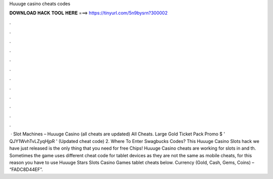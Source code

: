 Huuuge casino cheats codes

𝐃𝐎𝐖𝐍𝐋𝐎𝐀𝐃 𝐇𝐀𝐂𝐊 𝐓𝐎𝐎𝐋 𝐇𝐄𝐑𝐄 ===> https://tinyurl.com/5n9bysrn?300002

.

.

.

.

.

.

.

.

.

.

.

.

 · Slot Machines – Huuuge Casino (all cheats are updated) All Cheats. Large Gold Ticket Pack Promo $ ' QJY1WvhTvLZyqHjpR ' (Updated cheat code) 2. Where To Enter Swagbucks Codes? This Huuuge Casino Slots hack we have just released is the only thing that you need for free Chips! Huuuge Casino cheats are working for slots in and th. Sometimes the game uses different cheat code for tablet devices as they are not the same as mobile cheats, for this reason you have to use Huuuge Stars Slots Casino Games tablet cheats below. Currency (Gold, Cash, Gems, Coins) – “FADC8D44EF”.